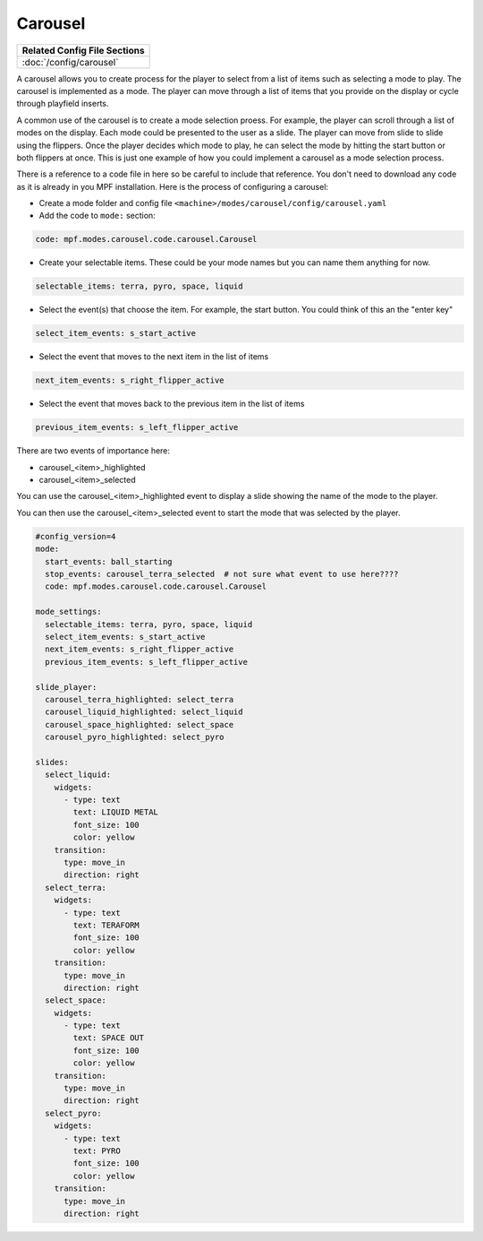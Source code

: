 Carousel
============

+------------------------------------------------------------------------------+
| Related Config File Sections                                                 |
+==============================================================================+
| :doc:`/config/carousel`                                                      |
+------------------------------------------------------------------------------+

.. versionchanged:: 0.33 

.. contents::
   :local:

A carousel allows you to create process for the player to select from a list of items such as selecting a mode to play.  The carousel is implemented as a mode.  The player can move through a list of items that you provide on the display or cycle through playfield inserts. 

A common use of the carousel is to create a mode selection proess.  For example, the player can scroll through a list of modes on the display.  Each mode could be presented to the user as a slide.  The player can move from slide to slide using the flippers.  Once the player decides which mode to play, he can select the mode by hitting the start button or both flippers at once.  This is just one example of how you could implement a carousel as a mode selection process.  

There is a reference to a code file in here so be careful to include that reference.  You don't need to download any code as it is already in you MPF installation.  Here is the process of configuring a carousel:

* Create a mode folder and config file ``<machine>/modes/carousel/config/carousel.yaml``
* Add the code to ``mode:`` section:
 
.. code-block:: yaml
 
    code: mpf.modes.carousel.code.carousel.Carousel
    
* Create your selectable items.  These could be your mode names but you can name them anything for now.

.. code-block:: yaml

   selectable_items: terra, pyro, space, liquid

* Select the event(s) that choose the item.  For example, the start button. You could think of this an the "enter key" 

.. code-block:: yaml

   select_item_events: s_start_active

* Select the event that moves to the next item in the list of items 

.. code-block:: yaml

  next_item_events: s_right_flipper_active

* Select the event that moves back to the previous item in the list of items 

.. code-block:: yaml

   previous_item_events: s_left_flipper_active


There are two events of importance here:

* carousel_<item>_highlighted
* carousel_<item>_selected

You can use the carousel_<item>_highlighted event to display a slide showing the name of the mode to the player.

You can then use the carousel_<item>_selected event to start the mode that was selected by the player.

.. code-block:: yaml

  #config_version=4
  mode:
    start_events: ball_starting
    stop_events: carousel_terra_selected  # not sure what event to use here????
    code: mpf.modes.carousel.code.carousel.Carousel
  
  mode_settings:
    selectable_items: terra, pyro, space, liquid
    select_item_events: s_start_active
    next_item_events: s_right_flipper_active
    previous_item_events: s_left_flipper_active

  slide_player:
    carousel_terra_highlighted: select_terra 
    carousel_liquid_highlighted: select_liquid
    carousel_space_highlighted: select_space
    carousel_pyro_highlighted: select_pyro
  
  slides:  
    select_liquid:
      widgets:
        - type: text
          text: LIQUID METAL
          font_size: 100
          color: yellow
      transition:
        type: move_in
        direction: right         
    select_terra:
      widgets:
        - type: text
          text: TERAFORM 
          font_size: 100
          color: yellow
      transition:
        type: move_in
        direction: right           
    select_space:
      widgets:
        - type: text
          text: SPACE OUT 
          font_size: 100
          color: yellow
      transition:
        type: move_in
        direction: right            
    select_pyro:
      widgets:
        - type: text
          text: PYRO 
          font_size: 100
          color: yellow
      transition:
        type: move_in
        direction: right   
